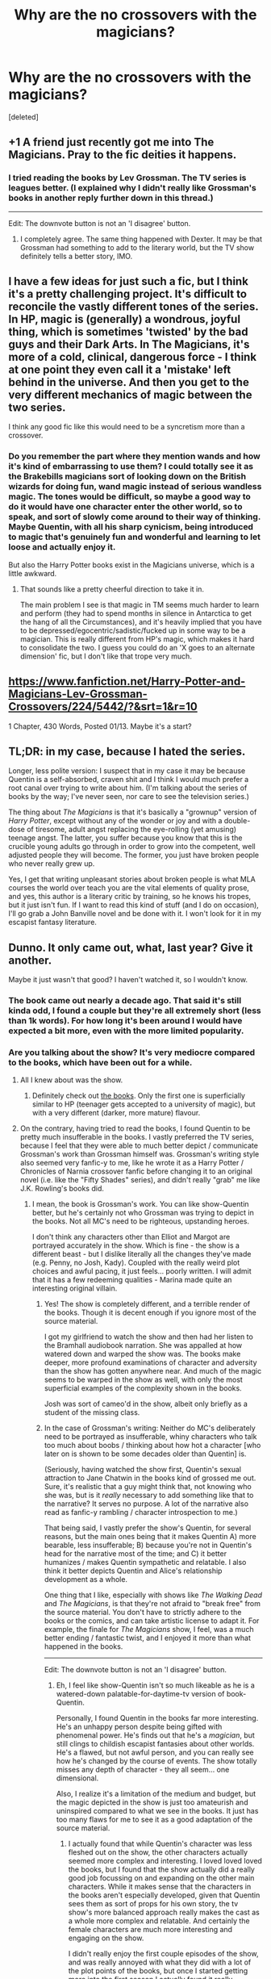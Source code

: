 #+TITLE: Why are the no crossovers with the magicians?

* Why are the no crossovers with the magicians?
:PROPERTIES:
:Score: 12
:DateUnix: 1486417171.0
:DateShort: 2017-Feb-07
:FlairText: Discussion
:END:
[deleted]


** +1 A friend just recently got me into The Magicians. Pray to the fic deities it happens.
:PROPERTIES:
:Author: Pooquey
:Score: 9
:DateUnix: 1486423007.0
:DateShort: 2017-Feb-07
:END:

*** I tried reading the books by Lev Grossman. The TV series is leagues better. (I explained why I didn't really like Grossman's books in another reply further down in this thread.)

--------------

Edit: The downvote button is not an 'I disagree' button.
:PROPERTIES:
:Author: Obversa
:Score: -1
:DateUnix: 1486448062.0
:DateShort: 2017-Feb-07
:END:

**** I completely agree. The same thing happened with Dexter. It may be that Grossman had something to add to the literary world, but the TV show definitely tells a better story, IMO.
:PROPERTIES:
:Score: 1
:DateUnix: 1486486937.0
:DateShort: 2017-Feb-07
:END:


** I have a few ideas for just such a fic, but I think it's a pretty challenging project. It's difficult to reconcile the vastly different tones of the series. In HP, magic is (generally) a wondrous, joyful thing, which is sometimes 'twisted' by the bad guys and their Dark Arts. In The Magicians, it's more of a cold, clinical, dangerous force - I think at one point they even call it a 'mistake' left behind in the universe. And then you get to the very different mechanics of magic between the two series.

I think any good fic like this would need to be a syncretism more than a crossover.
:PROPERTIES:
:Author: -perhonen-
:Score: 5
:DateUnix: 1486438168.0
:DateShort: 2017-Feb-07
:END:

*** Do you remember the part where they mention wands and how it's kind of embarrassing to use them? I could totally see it as the Brakebills magicians sort of looking down on the British wizards for doing fun, wand magic instead of serious wandless magic. The tones would be difficult, so maybe a good way to do it would have one character enter the other world, so to speak, and sort of slowly come around to their way of thinking. Maybe Quentin, with all his sharp cynicism, being introduced to magic that's genuinely fun and wonderful and learning to let loose and actually enjoy it.

But also the Harry Potter books exist in the Magicians universe, which is a little awkward.
:PROPERTIES:
:Author: anathea
:Score: 4
:DateUnix: 1486440026.0
:DateShort: 2017-Feb-07
:END:

**** That sounds like a pretty cheerful direction to take it in.

The main problem I see is that magic in TM seems much harder to learn and perform (they had to spend months in silence in Antarctica to get the hang of all the Circumstances), and it's heavily implied that you have to be depressed/egocentric/sadistic/fucked up in some way to be a magician. This is really different from HP's magic, which makes it hard to consolidate the two. I guess you could do an 'X goes to an alternate dimension' fic, but I don't like that trope very much.
:PROPERTIES:
:Author: -perhonen-
:Score: 3
:DateUnix: 1486442350.0
:DateShort: 2017-Feb-07
:END:


** [[https://www.fanfiction.net/Harry-Potter-and-Magicians-Lev-Grossman-Crossovers/224/5442/?&srt=1&r=10]]

1 Chapter, 430 Words, Posted 01/13. Maybe it's a start?
:PROPERTIES:
:Author: Huntrrz
:Score: 3
:DateUnix: 1486426829.0
:DateShort: 2017-Feb-07
:END:


** TL;DR: in my case, because I hated the series.

Longer, less polite version: I suspect that in my case it may be because Quentin is a self-absorbed, craven shit and I think I would much prefer a root canal over trying to write about him. (I'm talking about the series of books by the way; I've never seen, nor care to see the television series.)

The thing about /The Magicians/ is that it's basically a "grownup" version of /Harry Potter/, except without any of the wonder or joy and with a double-dose of tiresome, adult angst replacing the eye-rolling (yet amusing) teenage angst. The latter, you suffer because you know that this is the crucible young adults go through in order to grow into the competent, well adjusted people they will become. The former, you just have broken people who never really grew up.

Yes, I get that writing unpleasant stories about broken people is what MLA courses the world over teach you are the vital elements of quality prose, and yes, this author is a literary critic by training, so he knows his tropes, but it just isn't fun. If I want to read this kind of stuff (and I do on occasion), I'll go grab a John Banville novel and be done with it. I won't look for it in my escapist fantasy literature.
:PROPERTIES:
:Author: __Pers
:Score: 2
:DateUnix: 1486474938.0
:DateShort: 2017-Feb-07
:END:


** Dunno. It only came out, what, last year? Give it another.

Maybe it just wasn't that good? I haven't watched it, so I wouldn't know.
:PROPERTIES:
:Author: Averant
:Score: 1
:DateUnix: 1486419953.0
:DateShort: 2017-Feb-07
:END:

*** The book came out nearly a decade ago. That said it's still kinda odd, I found a couple but they're all extremely short (less than 1k words). For how long it's been around I would have expected a bit more, even with the more limited popularity.
:PROPERTIES:
:Author: girlikecupcake
:Score: 10
:DateUnix: 1486422057.0
:DateShort: 2017-Feb-07
:END:


*** Are you talking about the show? It's very mediocre compared to the books, which have been out for a while.
:PROPERTIES:
:Author: -perhonen-
:Score: 5
:DateUnix: 1486437659.0
:DateShort: 2017-Feb-07
:END:

**** All I knew about was the show.
:PROPERTIES:
:Author: Averant
:Score: 1
:DateUnix: 1486439596.0
:DateShort: 2017-Feb-07
:END:

***** Definitely check out [[https://en.wikipedia.org/wiki/The_Magicians_(Grossman_novel)][the books]]. Only the first one is superficially similar to HP (teenager gets accepted to a university of magic), but with a very different (darker, more mature) flavour.
:PROPERTIES:
:Author: -perhonen-
:Score: 5
:DateUnix: 1486441090.0
:DateShort: 2017-Feb-07
:END:


**** On the contrary, having tried to read the books, I found Quentin to be pretty much insufferable in the books. I vastly preferred the TV series, because I feel that they were able to much better depict / communicate Grossman's work than Grossman himself was. Grossman's writing style also seemed very fanfic-y to me, like he wrote it as a Harry Potter / Chronicles of Narnia crossover fanfic before changing it to an original novel (i.e. like the "Fifty Shades" series), and didn't really "grab" me like J.K. Rowling's books did.
:PROPERTIES:
:Author: Obversa
:Score: 1
:DateUnix: 1486448142.0
:DateShort: 2017-Feb-07
:END:

***** I mean, the book is Grossman's work. You can like show-Quentin better, but he's certainly not who Grossman was trying to depict in the books. Not all MC's need to be righteous, upstanding heroes.

I don't think any characters other than Elliot and Margot are portrayed accurately in the show. Which is fine - the show is a different beast - but I dislike literally all the changes they've made (e.g. Penny, no Josh, Kady). Coupled with the really weird plot choices and awful pacing, it just feels... poorly written. I will admit that it has a few redeeming qualities - Marina made quite an interesting original villain.
:PROPERTIES:
:Author: -perhonen-
:Score: 7
:DateUnix: 1486449001.0
:DateShort: 2017-Feb-07
:END:

****** Yes! The show is completely different, and a terrible render of the books. Though it is decent enough if you ignore most of the source material.

I got my girlfriend to watch the show and then had her listen to the Bramhall audiobook narration. She was appalled at how watered down and warped the show was. The books make deeper, more profound examinations of character and adversity than the show has gotten anywhere near. And much of the magic seems to be warped in the show as well, with only the most superficial examples of the complexity shown in the books.

Josh was sort of cameo'd in the show, albeit only briefly as a student of the missing class.
:PROPERTIES:
:Score: 5
:DateUnix: 1486449710.0
:DateShort: 2017-Feb-07
:END:


****** In the case of Grossman's writing: Neither do MC's deliberately need to be portrayed as insufferable, whiny characters who talk too much about boobs / thinking about how hot a character [who later on is shown to be some decades older than Quentin] is.

(Seriously, having watched the show first, Quentin's sexual attraction to Jane Chatwin in the books kind of grossed me out. Sure, it's realistic that a guy might think that, not knowing who she was, but is it /really/ necessary to add something like that to the narrative? It serves no purpose. A lot of the narrative also read as fanfic-y rambling / character introspection to me.)

That being said, I vastly prefer the show's Quentin, for several reasons, but the main ones being that it makes Quentin A) more bearable, less insufferable; B) because you're not in Quentin's head for the narrative most of the time; and C) it better humanizes / makes Quentin sympathetic and relatable. I also think it better depicts Quentin and Alice's relationship development as a whole.

One thing that I like, especially with shows like /The Walking Dead/ and /The Magicians/, is that they're not afraid to "break free" from the source material. You don't have to strictly adhere to the books or the comics, and can take artistic license to adapt it. For example, the finale for /The Magicians/ show, I feel, was a much better ending / fantastic twist, and I enjoyed it more than what happened in the books.

--------------

Edit: The downvote button is not an 'I disagree' button.
:PROPERTIES:
:Author: Obversa
:Score: 4
:DateUnix: 1486449476.0
:DateShort: 2017-Feb-07
:END:

******* Eh, I feel like show-Quentin isn't so much likeable as he is a watered-down palatable-for-daytime-tv version of book-Quentin.

Personally, I found Quentin in the books far more interesting. He's an unhappy person despite being gifted with phenomenal power. He's finds out that he's a /magician/, but still clings to childish escapist fantasies about other worlds. He's a flawed, but not awful person, and you can really see how he's changed by the course of events. The show totally misses any depth of character - they all seem... one dimensional.

Also, I realize it's a limitation of the medium and budget, but the magic depicted in the show is just too amateurish and uninspired compared to what we see in the books. It just has too many flaws for me to see it as a good adaptation of the source material.
:PROPERTIES:
:Author: -perhonen-
:Score: 7
:DateUnix: 1486451137.0
:DateShort: 2017-Feb-07
:END:

******** I actually found that while Quentin's character was less fleshed out on the show, the other characters actually seemed more complex and interesting. I loved loved loved the books, but I found that the show actually did a really good job focussing on and expanding on the other main characters. While it makes sense that the characters in the books aren't especially developed, given that Quentin sees them as sort of props for his own story, the tv show's more balanced approach really makes the cast as a whole more complex and relatable. And certainly the female characters are much more interesting and engaging on the show.

I didn't really enjoy the first couple episodes of the show, and was really annoyed with what they did with a lot of the plot points of the books, but once I started getting more into the first season I actually found it really compelling. It works very well as a tv show, when taken separately from the books. They're sort of hard to compare, given how different they are.
:PROPERTIES:
:Author: anathea
:Score: 3
:DateUnix: 1486498723.0
:DateShort: 2017-Feb-07
:END:


** I agree, I feel as if a Crossover, or maybe taking some concepts from The Magicians and applying it to Hogwarts (Battle-Magic, Weather Based/Elemental Magic being elaborated upon, Psionics, and specializations). While Harry Potter had good magic and an amazing world, The Magicians had amazing magic and a good world.
:PROPERTIES:
:Score: 1
:DateUnix: 1487416488.0
:DateShort: 2017-Feb-18
:END:
